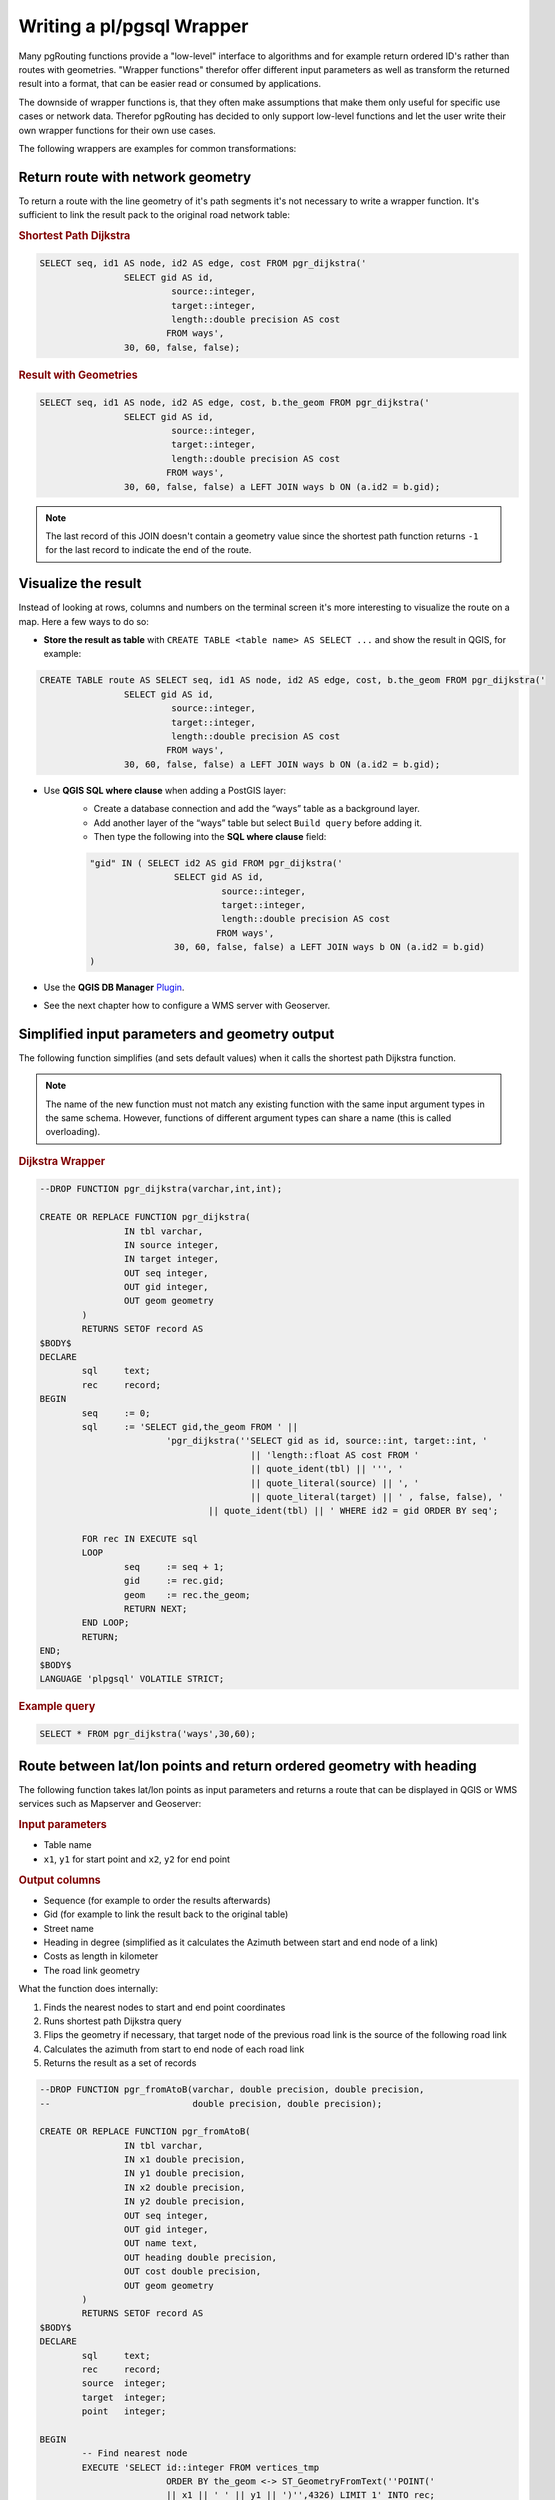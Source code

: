 .. 
   ****************************************************************************
    pgRouting Manual
    Copyright(c) pgRouting Contributors

    This documentation is licensed under a Creative Commons Attribution-Share  
    Alike 3.0 License: http://creativecommons.org/licenses/by-sa/3.0/
   ****************************************************************************

.. _wrapper:

Writing a pl/pgsql Wrapper
===============================================================================

Many pgRouting functions provide a "low-level" interface to algorithms and for example return ordered ID's rather than routes with geometries. "Wrapper functions" therefor offer different input parameters as well as transform the returned result into a format, that can be easier read or consumed by applications.

The downside of wrapper functions is, that they often make assumptions that make them only useful for specific use cases or network data. Therefor pgRouting has decided to only support low-level functions and let the user write their own wrapper functions for their own use cases.

The following wrappers are examples for common transformations:


Return route with network geometry
-------------------------------------------------------------------------------

To return a route with the line geometry of it's path segments it's not necessary to write a wrapper function. It's sufficient to link the result pack to the original road network table:

.. rubric:: Shortest Path Dijkstra

.. code-block:: sql

	SELECT seq, id1 AS node, id2 AS edge, cost FROM pgr_dijkstra('
			SELECT gid AS id, 
				 source::integer, 
				 target::integer, 
				 length::double precision AS cost 
				FROM ways', 
			30, 60, false, false); 


.. rubric:: Result with Geometries

.. code-block:: sql

	SELECT seq, id1 AS node, id2 AS edge, cost, b.the_geom FROM pgr_dijkstra('
			SELECT gid AS id, 
				 source::integer, 
				 target::integer, 
				 length::double precision AS cost 
				FROM ways', 
			30, 60, false, false) a LEFT JOIN ways b ON (a.id2 = b.gid); 

.. note::

	The last record of this JOIN doesn't contain a geometry value since the shortest path function returns ``-1`` for the last record to indicate the end of the route. 


Visualize the result
-------------------------------------------------------------------------------

Instead of looking at rows, columns and numbers on the terminal screen it's more interesting to visualize the route on a map. Here a few ways to do so:

* **Store the result as table** with ``CREATE TABLE <table name> AS SELECT ...`` and show the result in QGIS, for example:

.. code-block:: sql

	CREATE TABLE route AS SELECT seq, id1 AS node, id2 AS edge, cost, b.the_geom FROM pgr_dijkstra('
			SELECT gid AS id, 
				 source::integer, 
				 target::integer, 
				 length::double precision AS cost 
				FROM ways', 
			30, 60, false, false) a LEFT JOIN ways b ON (a.id2 = b.gid); 

* Use **QGIS SQL where clause** when adding a PostGIS layer:
	* Create a database connection and add the “ways” table as a background layer.
	* Add another layer of the “ways” table but select ``Build query`` before adding it.
	* Then type the following into the  **SQL where clause** field:

	.. code-block:: sql

		"gid" IN ( SELECT id2 AS gid FROM pgr_dijkstra('
				SELECT gid AS id, 
					 source::integer, 
					 target::integer, 
					 length::double precision AS cost 
					FROM ways', 
				30, 60, false, false) a LEFT JOIN ways b ON (a.id2 = b.gid)
		)

* Use the **QGIS DB Manager** `Plugin <http://docs.qgis.org/1.8/html/en/docs/user_manual/plugins/plugins_db_manager.html>`_.
* See the next chapter how to configure a WMS server with Geoserver.


Simplified input parameters and geometry output
-------------------------------------------------------------------------------

The following function simplifies (and sets default values) when it calls the shortest path Dijkstra function.

.. note::

	The name of the new function must not match any existing function with the same input argument types in the same schema. However, functions of different argument types can share a name (this is called overloading). 

.. rubric:: Dijkstra Wrapper

.. code-block:: sql

	--DROP FUNCTION pgr_dijkstra(varchar,int,int);

	CREATE OR REPLACE FUNCTION pgr_dijkstra(
			IN tbl varchar,
			IN source integer,
			IN target integer,
			OUT seq integer,
			OUT gid integer,
			OUT geom geometry
		)
		RETURNS SETOF record AS
	$BODY$
	DECLARE 
		sql	text;
		rec 	record;
	BEGIN
		seq 	:= 0;
		sql 	:= 'SELECT gid,the_geom FROM ' ||
				'pgr_dijkstra(''SELECT gid as id, source::int, target::int, '  
						|| 'length::float AS cost FROM ' 
						|| quote_ident(tbl) || ''', ' 
						|| quote_literal(source) || ', '  
						|| quote_literal(target) || ' , false, false), '  
					|| quote_ident(tbl) || ' WHERE id2 = gid ORDER BY seq';

		FOR rec IN EXECUTE sql
		LOOP
			seq	:= seq + 1;
			gid     := rec.gid;
			geom	:= rec.the_geom;
			RETURN NEXT;
		END LOOP;
		RETURN;
	END;
	$BODY$
	LANGUAGE 'plpgsql' VOLATILE STRICT; 

.. rubric:: Example query

.. code-block:: sql

	SELECT * FROM pgr_dijkstra('ways',30,60);


Route between lat/lon points and return ordered geometry with heading
-------------------------------------------------------------------------------

The following function takes lat/lon points as input parameters and returns a route that can be displayed in QGIS or WMS services such as Mapserver and Geoserver:

.. rubric:: Input parameters

* Table name
* ``x1``, ``y1`` for start point and ``x2``, ``y2`` for end point

.. rubric::  Output columns

* Sequence (for example to order the results afterwards)
* Gid (for example to link the result back to the original table) 
* Street name
* Heading in degree (simplified as it calculates the Azimuth between start and end node of a link)
* Costs as length in kilometer 
* The road link geometry

What the function does internally:

1. Finds the nearest nodes to start and end point coordinates
2. Runs shortest path Dijkstra query
3. Flips the geometry if necessary, that target node of the previous road link is the source of the following road link
4. Calculates the azimuth from start to end node of each road link
5. Returns the result as a set of records

.. code-block:: sql

	--DROP FUNCTION pgr_fromAtoB(varchar, double precision, double precision, 
	--                           double precision, double precision);

	CREATE OR REPLACE FUNCTION pgr_fromAtoB(
	                IN tbl varchar,
	                IN x1 double precision,
	                IN y1 double precision,
	                IN x2 double precision,
	                IN y2 double precision,
	                OUT seq integer,
	                OUT gid integer,
	                OUT name text,
	                OUT heading double precision,
	                OUT cost double precision,
	                OUT geom geometry
	        )
	        RETURNS SETOF record AS
	$BODY$
	DECLARE
	        sql     text;
	        rec     record;
	        source	integer;
	        target	integer;
	        point	integer;
	        
	BEGIN
		-- Find nearest node
		EXECUTE 'SELECT id::integer FROM vertices_tmp 
				ORDER BY the_geom <-> ST_GeometryFromText(''POINT(' 
				|| x1 || ' ' || y1 || ')'',4326) LIMIT 1' INTO rec;
		source := rec.id;
		
		EXECUTE 'SELECT id::integer FROM vertices_tmp 
				ORDER BY the_geom <-> ST_GeometryFromText(''POINT(' 
				|| x2 || ' ' || y2 || ')'',4326) LIMIT 1' INTO rec;
		target := rec.id;

		-- Shortest path query (TODO: limit extent by BBOX) 
	        seq := 0;
	        sql := 'SELECT gid, the_geom, name, cost, source, target, 
					ST_Reverse(the_geom) AS flip_geom FROM ' ||
	                        'pgr_dijkstra(''SELECT gid as id, source::int, target::int, '
	                                        || 'length::float AS cost FROM '
	                                        || quote_ident(tbl) || ''', '
	                                        || source || ', ' || target 
	                                        || ' , false, false), '
	                                || quote_ident(tbl) || ' WHERE id2 = gid ORDER BY seq';

		-- Remember start point
	        point := source;

	        FOR rec IN EXECUTE sql
	        LOOP
			-- Flip geometry (if required)
			IF ( point != rec.source ) THEN
				rec.the_geom := rec.flip_geom;
				point := rec.source;
			ELSE
				point := rec.target;
			END IF;

			-- Calculate heading (simplified)
			EXECUTE 'SELECT degrees( ST_Azimuth( 
					ST_StartPoint(''' || rec.the_geom::text || '''),
					ST_EndPoint(''' || rec.the_geom::text || ''') ) )' 
				INTO heading;

			-- Return record
	                seq     := seq + 1;
	                gid     := rec.gid;
	                name    := rec.name;
	                cost    := rec.cost;
	                geom    := rec.the_geom;
	                RETURN NEXT;
	        END LOOP;
	        RETURN;
	END;
	$BODY$
	LANGUAGE 'plpgsql' VOLATILE STRICT;

What the function does not do:

* It does not restrict the selected road network by BBOX (necessary for large networks)
* It does not return road classes and several other attributes
* It does not take into account one-way streets
* There is no error handling

.. rubric:: Example query

.. code-block:: sql

	SELECT * FROM pgr_fromAtoB('ways',-1.18600,52.96701,-1.11762,52.93691);

To store the query result as a table run

.. code-block:: sql

	CREATE TABLE temp_route AS 
		SELECT * FROM pgr_fromAtoB('ways',-1.18600,52.96701,-1.11762,52.93691);
	--DROP TABLE temp_route;

We can now install this function into the database:

.. code-block:: bash

	psql -U postgres -d pgrouting-workshop ~/Desktop/pgrouting-workshop/data/fromAtoB.sql
